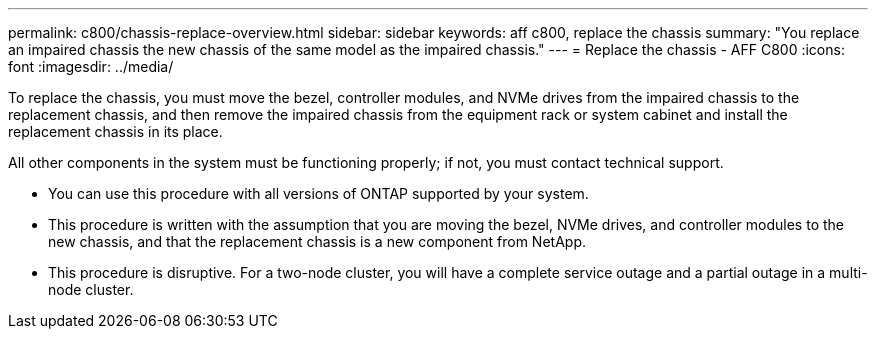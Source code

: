 ---
permalink: c800/chassis-replace-overview.html
sidebar: sidebar
keywords: aff c800, replace the chassis
summary: "You replace an impaired chassis the new chassis of the same model as the impaired chassis."
---
= Replace the chassis - AFF C800
:icons: font
:imagesdir: ../media/

[.lead]
To replace the chassis, you must move the bezel, controller modules, and NVMe drives from the impaired chassis to the replacement chassis, and then remove the impaired chassis from the equipment rack or system cabinet and install the replacement chassis in its place.

All other components in the system must be functioning properly; if not, you must contact technical support.

* You can use this procedure with all versions of ONTAP supported by your system.
* This procedure is written with the assumption that you are moving the bezel, NVMe drives, and controller modules to the new chassis, and that the replacement chassis is a new component from NetApp.
* This procedure is disruptive. For a two-node cluster, you will have a complete service outage and a partial outage in a multi-node cluster.

